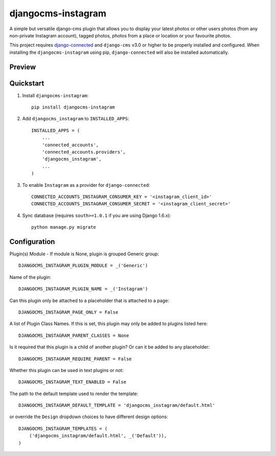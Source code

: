 =============================
djangocms-instagram
=============================

.. image:: http://img.shields.io/travis/mishbahr/djangocms-instagram.svg?style=flat-square
    :target: https://travis-ci.org/mishbahr/djangocms-instagram/

.. image:: http://img.shields.io/pypi/v/djangocms-instagram.svg?style=flat-square
    :target: https://pypi.python.org/pypi/djangocms-instagram/
    :alt: Latest Version

.. image:: http://img.shields.io/pypi/dm/djangocms-instagram.svg?style=flat-square
    :target: https://pypi.python.org/pypi/djangocms-instagram/
    :alt: Downloads

.. image:: http://img.shields.io/pypi/l/djangocms-instagram.svg?style=flat-square
    :target: https://pypi.python.org/pypi/djangocms-instagram/
    :alt: License

.. image:: http://img.shields.io/coveralls/mishbahr/djangocms-instagram.svg?style=flat-square
  :target: https://coveralls.io/r/mishbahr/djangocms-instagram?branch=master

A simple but versatile django-cms plugin that allows you to display your latest photos or other users photos (from any non-private Instagram account), tagged photos, photos from a place or location or your favourite photos.

This project requires `django-connected <https://github.com/mishbahr/django-connected>`_ and ``django-cms`` v3.0 or higher to be properly installed and configured. When installing the ``djangocms-instagram`` using pip, ``django-connected`` will also be installed automatically.

Preview
--------

.. image:: http://mishbahr.github.io/djangocms-instagram/assets/djangocms-instagram_001.png
  :target: http://mishbahr.github.io/djangocms-instagram/assets/djangocms-instagram_001.png
  :width: 768px
  :align: center

.. image:: http://mishbahr.github.io/djangocms-instagram/assets/djangocms-instagram_002.png
  :target: http://mishbahr.github.io/djangocms-instagram/assets/djangocms-instagram_002.png
  :width: 768px
  :align: center

.. image:: http://mishbahr.github.io/djangocms-instagram/assets/djangocms-instagram_003.png
  :target: http://mishbahr.github.io/djangocms-instagram/assets/djangocms-instagram_003.png
  :width: 768px
  :align: center

Quickstart
----------

1. Install ``djangocms-instagram``::

    pip install djangocms-instagram

2. Add ``djangocms_instagram`` to ``INSTALLED_APPS``::

    INSTALLED_APPS = (
        ...
        'connected_accounts',
        'connected_accounts.providers',
        'djangocms_instagram',
        ...
    )


3. To enable ``Instagram`` as a provider for ``django-connected``::

    CONNECTED_ACCOUNTS_INSTAGRAM_CONSUMER_KEY = '<instagram_client_id>'
    CONNECTED_ACCOUNTS_INSTAGRAM_CONSUMER_SECRET = '<instagram_client_secret>'

4. Sync database (requires ``south>=1.0.1`` if you are using Django 1.6.x)::

    python manage.py migrate



Configuration
--------------

Plugin(s) Module - If module is None, plugin is grouped Generic group::

    DJANGOCMS_INSTAGRAM_PLUGIN_MODULE = _('Generic')

Name of the plugin::

    DJANGOCMS_INSTAGRAM_PLUGIN_NAME = _('Instagram')

Can this plugin only be attached to a placeholder that is attached to a page::

    DJANGOCMS_INSTAGRAM_PAGE_ONLY = False

A list of Plugin Class Names. If this is set, this plugin may only be added to plugins listed here::

    DJANGOCMS_INSTAGRAM_PARENT_CLASSES = None

Is it required that this plugin is a child of another plugin? Or can it be added to any placeholder::

    DJANGOCMS_INSTAGRAM_REQUIRE_PARENT = False

Whether this plugin can be used in text plugins or not::

    DJANGOCMS_INSTAGRAM_TEXT_ENABLED = False

The path to the default template used to render the template::

   DJANGOCMS_INSTAGRAM_DEFAULT_TEMPLATE = 'djangocms_instagram/default.html'

or override the ``Design`` dropdown choices to have different design options::

    DJANGOCMS_INSTAGRAM_TEMPLATES = (
        ('djangocms_instagram/default.html', _('Default')),
    )

